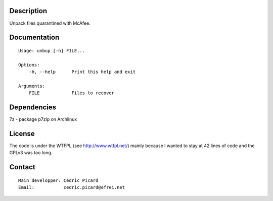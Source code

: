 Description
===========

Unpack files quarantined with McAfee.

Documentation
=============

::

    Usage: unbup [-h] FILE...

    Options:
        -h, --help      Print this help and exit

    Arguments:
        FILE            Files to recover

Dependencies
============

7z - package p7zip on Archlinux

License
=======

The code is under the WTFPL (see http://www.wtfpl.net/) mainly because I
wanted to stay at 42 lines of code and the GPLv3 was too long.

Contact
=======

::

    Main developper: Cédric Picard
    Email:           cedric.picard@efrei.net
